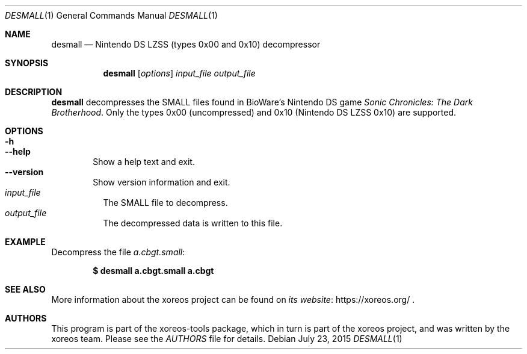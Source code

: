 .Dd July 23, 2015
.Dt DESMALL 1
.Os
.Sh NAME
.Nm desmall
.Nd Nintendo DS LZSS (types 0x00 and 0x10) decompressor
.Sh SYNOPSIS
.Nm desmall
.Op Ar options
.Ar input_file output_file
.Sh DESCRIPTION
.Nm
decompresses the SMALL files found in BioWare's Nintendo DS game
.Em Sonic Chronicles: The Dark Brotherhood .
Only the types 0x00 (uncompressed) and 0x10 (Nintendo DS LZSS
0x10) are supported.
.Sh OPTIONS
.Bl -tag -width xxxx -compact
.It Fl h
.It Fl Fl help
Show a help text and exit.
.It Fl Fl version
Show version information and exit.
.El
.Bl -tag -width Ds -compact
.It Ar input_file
The SMALL file to decompress.
.It Ar output_file
The decompressed data is written to this file.
.El
.Sh EXAMPLE
Decompress the file
.Pa a.cbgt.small :
.Pp
.Dl $ desmall a.cbgt.small a.cbgt
.Sh SEE ALSO
More information about the xoreos project can be found on
.Lk https://xoreos.org/ "its website"
.Ns .
.Sh AUTHORS
This program is part of the xoreos-tools package, which in turn is
part of the xoreos project, and was written by the xoreos team.
Please see the
.Pa AUTHORS
file for details.
